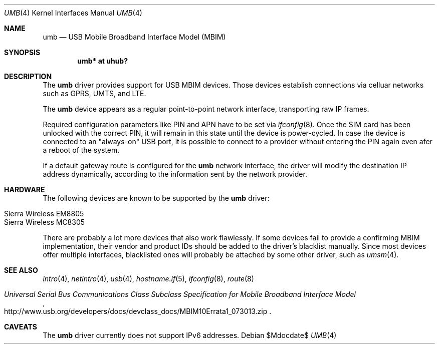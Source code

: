 .\"	$OpenBSD: mdoc.template,v 1.15 2014/03/31 00:09:54 dlg Exp $
.\"
.\" Copyright (c) 2016 genua mbH
.\"
.\" Permission to use, copy, modify, and distribute this software for any
.\" purpose with or without fee is hereby granted, provided that the above
.\" copyright notice and this permission notice appear in all copies.
.\"
.\" THE SOFTWARE IS PROVIDED "AS IS" AND THE AUTHOR DISCLAIMS ALL WARRANTIES
.\" WITH REGARD TO THIS SOFTWARE INCLUDING ALL IMPLIED WARRANTIES OF
.\" MERCHANTABILITY AND FITNESS. IN NO EVENT SHALL THE AUTHOR BE LIABLE FOR
.\" ANY SPECIAL, DIRECT, INDIRECT, OR CONSEQUENTIAL DAMAGES OR ANY DAMAGES
.\" WHATSOEVER RESULTING FROM LOSS OF USE, DATA OR PROFITS, WHETHER IN AN
.\" ACTION OF CONTRACT, NEGLIGENCE OR OTHER TORTIOUS ACTION, ARISING OUT OF
.\" OR IN CONNECTION WITH THE USE OR PERFORMANCE OF THIS SOFTWARE.
.\"
.Dd $Mdocdate$
.Dt UMB 4
.Os
.Sh NAME
.Nm umb
.Nd USB Mobile Broadband Interface Model (MBIM)
.Sh SYNOPSIS
.Cd "umb*  at uhub?"
.Sh DESCRIPTION
The
.Nm
driver provides support for USB MBIM devices.
Those devices establish connections via celluar networks such as
GPRS, UMTS, and LTE.
.Pp
The
.Nm
device appears as a regular point-to-point network interface,
transporting raw IP frames.
.Pp
Required configuration parameters like PIN and APN have to be set
via
.Xr ifconfig 8 .
Once the SIM card has been unlocked with the correct PIN, it
will remain in this state until the device is power-cycled.
In case the device is connected to an "always-on" USB port,
it is possible to connect to a provider without entering the
PIN again even afer a reboot of the system.
.Pp
If a default gateway route is configured for the
.Nm
network interface, the driver will modify the destination IP address
dynamically, according to the information sent by the network provider.
.Sh HARDWARE
The following devices are known to be supported by the
.Nm
driver:
.Pp
.Bl -tag -width Ds -offset indent -compact
.It Tn Sierra Wireless EM8805
.It Tn Sierra Wireless MC8305
.El
.Pp
There are probably a lot more devices that also work flawlessly.
If some devices fail to provide a confirming MBIM implementation,
their vendor and product IDs should be added to the driver's blacklist
manually.
Since most devices offer multiple interfaces, blacklisted ones will
probably be attached by some other driver, such as
.Xr umsm 4 .
.Sh SEE ALSO
.Xr intro 4 ,
.Xr netintro 4 ,
.Xr usb 4 ,
.Xr hostname.if 5 ,
.Xr ifconfig 8 ,
.Xr route 8
.Rs
.%T "Universal Serial Bus Communications Class Subclass Specification for Mobile Broadband Interface Model"
.%U http://www.usb.org/developers/docs/devclass_docs/MBIM10Errata1_073013.zip
.Re
.Sh CAVEATS
The
.Nm
driver currently does not support IPv6 addresses.
